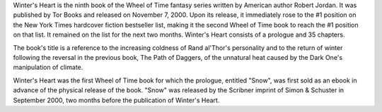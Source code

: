 .. title: Winter's Heart
.. date: 2000-11-07

Winter's Heart is the ninth book of the Wheel of Time fantasy series written
by American author Robert Jordan. It was published by Tor Books and released on
November 7, 2000. Upon its release, it immediately rose to the #1 position on
the New York Times hardcover fiction bestseller list, making it the second
Wheel of Time book to reach the #1 position on that list. It remained on the
list for the next two months. Winter's Heart consists of a prologue and 35
chapters.

.. TEASER_END

The book's title is a reference to the increasing coldness of Rand al'Thor's
personality and to the return of winter following the reversal in the previous
book, The Path of Daggers, of the unnatural heat caused by the Dark One's
manipulation of climate.

Winter's Heart was the first Wheel of Time book for which the prologue,
entitled "Snow", was first sold as an ebook in advance of the physical
release of the book. "Snow" was released by the Scribner imprint of Simon &
Schuster in September 2000, two months before the publication of Winter's
Heart.

